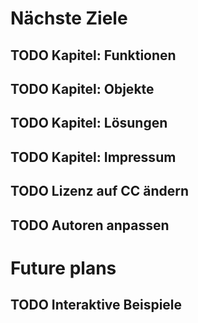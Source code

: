 * Nächste Ziele
** TODO Kapitel: Funktionen
** TODO Kapitel: Objekte
** TODO Kapitel: Lösungen
** TODO Kapitel: Impressum
** TODO Lizenz auf CC ändern
** TODO Autoren anpassen
* Future plans
** TODO Interaktive Beispiele
